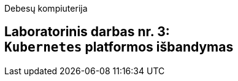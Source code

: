 Debesų kompiuterija

[.text-center]
== Laboratorinis darbas nr. 3: +++<br />+++ `Kubernetes` platformos išbandymas
